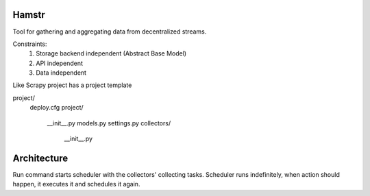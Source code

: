Hamstr
======

Tool for gathering and aggregating data from decentralized streams.

.. For example, say you have take away restaurant that allows people to
.. order online as well as in the shop. This way you will have 2 seperate
.. streams of order data. STOORD allows you to hook into both events and
.. extract certain data from them and store this data in the same place.

Constraints:
    1. Storage backend independent (Abstract Base Model)
    2. API independent
    3. Data independent

Like Scrapy project has a project template

project/
    deploy.cfg
    project/
        __init__.py
        models.py
        settings.py
        collectors/
            __init__.py

Architecture
============

Run command starts scheduler with the collectors' collecting tasks.
Scheduler runs indefinitely, when action should happen, it executes
it and schedules it again.
